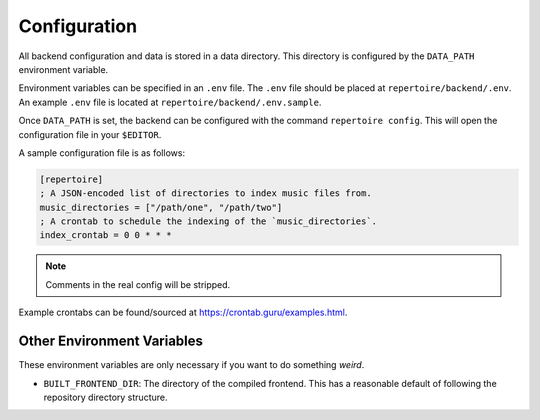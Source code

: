 .. _configuration:

Configuration
=============

All backend configuration and data is stored in a data directory. This
directory is configured by the ``DATA_PATH`` environment variable.

Environment variables can be specified in an ``.env`` file. The ``.env`` file
should be placed at ``repertoire/backend/.env``. An example ``.env`` file is
located at ``repertoire/backend/.env.sample``.

Once ``DATA_PATH`` is set, the backend can be configured with the command
``repertoire config``. This will open the configuration file in your
``$EDITOR``.

A sample configuration file is as follows:

.. code-block:: ini

   [repertoire]
   ; A JSON-encoded list of directories to index music files from.
   music_directories = ["/path/one", "/path/two"]
   ; A crontab to schedule the indexing of the `music_directories`.
   index_crontab = 0 0 * * *

.. note::

   Comments in the real config will be stripped.

Example crontabs can be found/sourced at https://crontab.guru/examples.html.

Other Environment Variables
---------------------------

These environment variables are only necessary if you want to do something
*weird*.

- ``BUILT_FRONTEND_DIR``: The directory of the compiled frontend. This has a
  reasonable default of following the repository directory structure.
